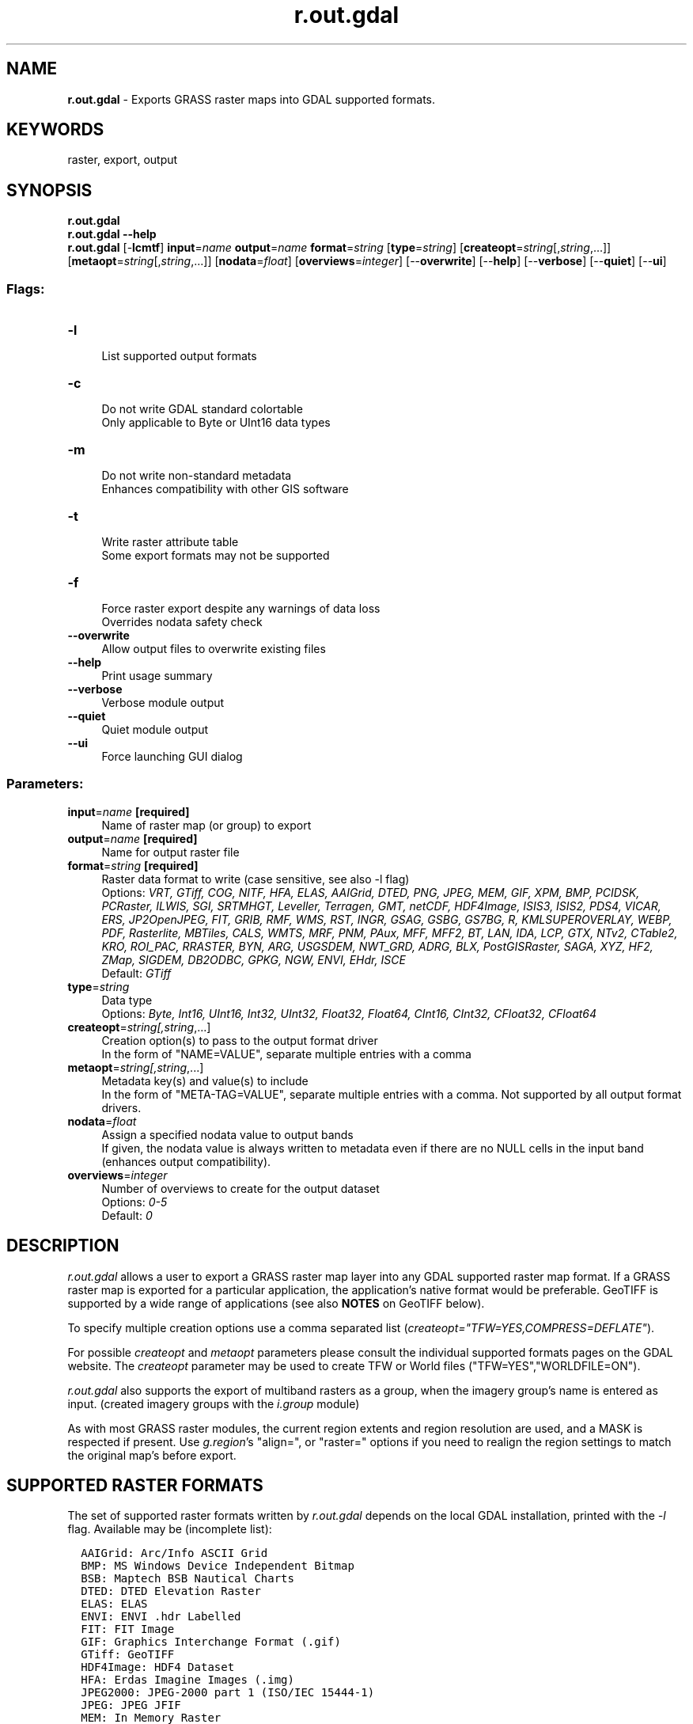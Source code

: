 .TH r.out.gdal 1 "" "GRASS 7.8.5" "GRASS GIS User's Manual"
.SH NAME
\fI\fBr.out.gdal\fR\fR  \- Exports GRASS raster maps into GDAL supported formats.
.SH KEYWORDS
raster, export, output
.SH SYNOPSIS
\fBr.out.gdal\fR
.br
\fBr.out.gdal \-\-help\fR
.br
\fBr.out.gdal\fR [\-\fBlcmtf\fR] \fBinput\fR=\fIname\fR \fBoutput\fR=\fIname\fR \fBformat\fR=\fIstring\fR  [\fBtype\fR=\fIstring\fR]   [\fBcreateopt\fR=\fIstring\fR[,\fIstring\fR,...]]   [\fBmetaopt\fR=\fIstring\fR[,\fIstring\fR,...]]   [\fBnodata\fR=\fIfloat\fR]   [\fBoverviews\fR=\fIinteger\fR]   [\-\-\fBoverwrite\fR]  [\-\-\fBhelp\fR]  [\-\-\fBverbose\fR]  [\-\-\fBquiet\fR]  [\-\-\fBui\fR]
.SS Flags:
.IP "\fB\-l\fR" 4m
.br
List supported output formats
.IP "\fB\-c\fR" 4m
.br
Do not write GDAL standard colortable
.br
Only applicable to Byte or UInt16 data types
.IP "\fB\-m\fR" 4m
.br
Do not write non\-standard metadata
.br
Enhances compatibility with other GIS software
.IP "\fB\-t\fR" 4m
.br
Write raster attribute table
.br
Some export formats may not be supported
.IP "\fB\-f\fR" 4m
.br
Force raster export despite any warnings of data loss
.br
Overrides nodata safety check
.IP "\fB\-\-overwrite\fR" 4m
.br
Allow output files to overwrite existing files
.IP "\fB\-\-help\fR" 4m
.br
Print usage summary
.IP "\fB\-\-verbose\fR" 4m
.br
Verbose module output
.IP "\fB\-\-quiet\fR" 4m
.br
Quiet module output
.IP "\fB\-\-ui\fR" 4m
.br
Force launching GUI dialog
.SS Parameters:
.IP "\fBinput\fR=\fIname\fR \fB[required]\fR" 4m
.br
Name of raster map (or group) to export
.IP "\fBoutput\fR=\fIname\fR \fB[required]\fR" 4m
.br
Name for output raster file
.IP "\fBformat\fR=\fIstring\fR \fB[required]\fR" 4m
.br
Raster data format to write (case sensitive, see also \-l flag)
.br
Options: \fIVRT, GTiff, COG, NITF, HFA, ELAS, AAIGrid, DTED, PNG, JPEG, MEM, GIF, XPM, BMP, PCIDSK, PCRaster, ILWIS, SGI, SRTMHGT, Leveller, Terragen, GMT, netCDF, HDF4Image, ISIS3, ISIS2, PDS4, VICAR, ERS, JP2OpenJPEG, FIT, GRIB, RMF, WMS, RST, INGR, GSAG, GSBG, GS7BG, R, KMLSUPEROVERLAY, WEBP, PDF, Rasterlite, MBTiles, CALS, WMTS, MRF, PNM, PAux, MFF, MFF2, BT, LAN, IDA, LCP, GTX, NTv2, CTable2, KRO, ROI_PAC, RRASTER, BYN, ARG, USGSDEM, NWT_GRD, ADRG, BLX, PostGISRaster, SAGA, XYZ, HF2, ZMap, SIGDEM, DB2ODBC, GPKG, NGW, ENVI, EHdr, ISCE\fR
.br
Default: \fIGTiff\fR
.IP "\fBtype\fR=\fIstring\fR" 4m
.br
Data type
.br
Options: \fIByte, Int16, UInt16, Int32, UInt32, Float32, Float64, CInt16, CInt32, CFloat32, CFloat64\fR
.IP "\fBcreateopt\fR=\fIstring[,\fIstring\fR,...]\fR" 4m
.br
Creation option(s) to pass to the output format driver
.br
In the form of \(dqNAME=VALUE\(dq, separate multiple entries with a comma
.IP "\fBmetaopt\fR=\fIstring[,\fIstring\fR,...]\fR" 4m
.br
Metadata key(s) and value(s) to include
.br
In the form of \(dqMETA\-TAG=VALUE\(dq, separate multiple entries with a comma. Not supported by all output format drivers.
.IP "\fBnodata\fR=\fIfloat\fR" 4m
.br
Assign a specified nodata value to output bands
.br
If given, the nodata value is always written to metadata even if there are no NULL cells in the input band (enhances output compatibility).
.IP "\fBoverviews\fR=\fIinteger\fR" 4m
.br
Number of overviews to create for the output dataset
.br
Options: \fI0\-5\fR
.br
Default: \fI0\fR
.SH DESCRIPTION
\fIr.out.gdal\fR allows a user to export a GRASS raster map layer
into any GDAL supported raster map format. If a GRASS raster map is
exported for a particular application, the application\(cqs native format
would be preferable. GeoTIFF is supported by a wide range of
applications (see also \fBNOTES\fR on GeoTIFF below).
.PP
To specify multiple creation options use a comma separated list
(\fIcreateopt=\(dqTFW=YES,COMPRESS=DEFLATE\(dq\fR).
.PP
For possible \fIcreateopt\fR and \fImetaopt\fR parameters please
consult the individual
supported formats
pages on the GDAL website.
The \fIcreateopt\fR parameter may be used to create TFW or World files
(\(dqTFW=YES\(dq,\(dqWORLDFILE=ON\(dq).
.PP
\fIr.out.gdal\fR also supports the export of multiband rasters as
a group, when the imagery group\(cqs name is entered as input.
(created imagery groups with the \fIi.group\fR
module)
.PP
As with most GRASS raster modules, the current region extents and region
resolution are used, and a MASK is respected if present.
Use \fIg.region\fR\(cqs \(dqalign=\(dq, or \(dqraster=\(dq
options if you need to realign the region settings to match the original
map\(cqs before export.
.SH SUPPORTED RASTER FORMATS
The set of supported
raster formats written by \fIr.out.gdal\fR depends on the local
GDAL installation, printed with the \fI\-l\fR flag. Available may be
(incomplete list):
.PP
.br
.nf
\fC
  AAIGrid: Arc/Info ASCII Grid
  BMP: MS Windows Device Independent Bitmap
  BSB: Maptech BSB Nautical Charts
  DTED: DTED Elevation Raster
  ELAS: ELAS
  ENVI: ENVI .hdr Labelled
  FIT: FIT Image
  GIF: Graphics Interchange Format (.gif)
  GTiff: GeoTIFF
  HDF4Image: HDF4 Dataset
  HFA: Erdas Imagine Images (.img)
  JPEG2000: JPEG\-2000 part 1 (ISO/IEC 15444\-1)
  JPEG: JPEG JFIF
  MEM: In Memory Raster
  MFF2: Atlantis MFF2 (HKV) Raster
  MFF: Atlantis MFF Raster
  NITF: National Imagery Transmission Format
  PAux: PCI .aux Labelled
  PCIDSK: PCIDSK Database File
  PNG: Portable Network Graphics
  PNM: Portable Pixmap Format (netpbm)
  VRT: Virtual Raster
  XPM: X11 PixMap Format
\fR
.fi
.SH NOTES
.PP
Out of the GDAL data types, the closest match for GRASS CELL, FCELL and
DCELL rasters are respectively Int32, Float32 and Float64. These are not
exact equivalents, but they will preserve the maximum possible data range
and number of decimal places for each respective GRASS raster data type.
Please keep in mind that not all CELL rasters will require Int32 \- e.g.,
0\-255 CELL raster are covered by the Byte \fItype\fR as well.
Moreover, some GDAL\-supported formats do not support all the data types
possible in GDAL and GRASS. Use \fIr.info\fR to
check the data type and range for your GRASS raster, refer to specific
format documentation (on the GDAL website),
format vendor\(cqs documentation, and e.g. the Wikipedia article
\fI
Typical boundaries of primitive integral types\fR
for details.
.SS Ranges of GDAL data types
.br
.nf
\fC
  GDAL data type	       minimum  	maximum
  Byte  			     0  	    255
  UInt16			     0  	 65,535
  Int16, CInt16 	       \-32,768  	 32,767
  UInt32			     0    4,294,967,295
  Int32, CInt32 	\-2,147,483,648    2,147,483,647
  Float32, CFloat32	       \-3.4E38  	 3.4E38
  Float64, CFloat64	     \-1.79E308         1.79E308
\fR
.fi
.PP
If there is a need to keep file sizes small, use the simplest data type
covering the data range of the raster(s) to be exported, e.g., if suitable
use Byte rather than UInt16; use Int16 rather than Int32; or use Float32
rather than Float64. In addition, the COMPRESS \fBcreateopt\fR used can
have a very large impact on the size of the output file.
.PP
Some software may not recognize all of the compression methods
available for a given file format, and certain compression methods may
only be supported for certain data types (depends on vendor and version).
.PP
If the export settings are set such that data loss would occur in the output
file (i.e, due to the particular choice of data type and/or file type), the
normal behaviour of \fIr.out.gdal\fR in this case would be to issue an error
message describing the problem and exit without exporting. The \fB\-f\fR flag
allows raster export even if some of the data loss tests are not passed, and
warnings are issued instead of errors.
.PP
\fIr.out.gdal\fR exports may appear all black or gray on initial
display in other GIS software. This is not a bug of \fIr.out.gdal\fR,
but often caused by the default color table assigned by that software.
The default color table may be grayscale covering the whole range of
possible values which is very large for e.g. Int32 or Float32. E.g.
stretching the color table to actual min/max would help (sometimes under
symbology).
.SS Adding overviews to speed up map display in other software
Adding overviews with gdaladdo
after exporting can speed up display. The overviews are created internally
within the exported file. The amount of levels (power\-of\-two factors) are
controlled with the \fBoverviews\fR parameter. The higher the overview level
defined by the user the more lower resolution internal overviews are added
Note that other software might create their own overviews, ignoring existing
overviews.
.SS GeoTIFF caveats
GeoTIFF exports can only be displayed by standard image viewers
if the GDAL data type was set to Byte and the GeoTIFF contains either
one or three bands. All other data types and numbers of bands can be
properly read with GIS software only. Although GeoTIFF files usually
have a .tif extension, these files are not necessarily images but
first of all spatial raster datasets, e.g. land cover or elevation.
.PP
When writing out multi\-band GeoTIFF images for users of ESRI software or
ImageMagick, the interleaving mode should be set to \(dqpixel\(dq using
\fIcreateopt=\(dqINTERLEAVE=PIXEL\(dq\fR. BAND interleaving is slightly more
efficient, but not supported by some applications.
This issue only arises when writing out multi\-band imagery groups.
.PP
Classic TIFF format supports only files with up to 4GB. Files that
exceed this limit (in compressed or uncompressed form) need to be
exported with \fIcreateopt=\(dqBIGTIFF=YES\(dq\fR. BIGTIFF is available if
GDAL is built with libtiff >= 4.0.
.SS Improving GeoTIFF compatibility
To create a GeoTIFF that is highly compatible with various other GIS
software packages, it is recommended to keep the GeoTIFF file as simple
as possible. You will have to experiment with which options your
software is compatible with, as this varies widely between vendors and
versions. Long term, the less metadata you have to remove the more
self\-documenting (and useful) the dataset will be.
.PP
Here are some things to try:
.RS 4n
.IP \(bu 4n
Create a World file with createopt=\(dqTFW=YES\(dq.
.IP \(bu 4n
Do not use GeoTIFF internal compression. Other GIS software often
supports only a subset of the available compression methods with the
supported methods differing between GIS software packages. Unfortunately
this means the output image can be rather huge, but the file can be
compressed with software like zip, gnuzip, or bzip2.
.IP \(bu 4n
Skip exporting the color table. Color tables are not always properly
rendered, particularly for type UInt16, and the GeoTIFF file can appear
completely black. If you are lucky the problematic software package has
a method to reset the color table and assign a new color table
(sometimes called symbology).
.IP \(bu 4n
Keep metadata simple with createopt=\(dqPROFILE=GeoTIFF\(dq or
createopt=\(dqPROFILE=BASELINE\(dq. With BASELINE no GDAL or GeoTIFF
tags will be written and a World file is required (\fIcreateopt=\(dqTFW=YES\(dq\fR).
.RE
.PP
Cloud Optimized GeoTIFFs (COG) can be created with the creation options
\fIcreateopt=TILED=YES,COMPRESS=DEFLATE\fR, followed by
\fIgdaladdo\fR to build overviews.
.SH EXAMPLES
.SS Export the integer raster basin_50K map to GeoTIFF format
.br
.nf
\fC
g.region raster=basin_50K \-p
r.out.gdal input=basin_50K output=basin_50K.tif
\fR
.fi
.SS Export a DCELL raster map in GeoTIFF format suitable for ESRI software
.br
.nf
\fC
g.region raster=elevation \-p
r.out.gdal in=elevation output=elevation.tif createopt=\(dqPROFILE=GeoTIFF,TFW=YES\(dq
\fR
.fi
.SS Export a raster map in \(dqDeflate\(dq compressed GeoTIFF format
.br
.nf
\fC
g.region raster=elevation \-p
r.out.gdal in=elevation output=elevation.tif createopt=\(dqCOMPRESS=DEFLATE\(dq
\fR
.fi
.SS Export a large raster map in LZW compressed (Big) GeoTIFF format
.br
.nf
\fC
g.region raster=elevation \-p
# Using PREDICTOR 2 or 3 (the latter mainly for floating point data) can further reduce file size
r.out.gdal in=elevation output=elevation.tif createopt=\(dqCOMPRESS=LZW,PREDICTOR=3,BIGTIFF=YES\(dq
\fR
.fi
.SS Export a raster map with internal overview in \(dqDeflate\(dq compressed GeoTIFF format
.br
.nf
\fC
g.region raster=elevation \-p
# overviews=5 corresponds to \(cqgdaladdo ... 2 4 8 16 32\(cq
r.out.gdal in=elevation output=elevation.tif createopt=\(dqCOMPRESS=DEFLATE\(dq overviews=5
\fR
.fi
.SS Export R,G,B imagery bands in GeoTIFF format suitable for ESRI software
.br
.nf
\fC
i.group group=nc_landsat_rgb input=lsat7_2002_30,lsat7_2002_20,lsat7_2002_10
g.region raster=lsat7_2002_30 \-p
r.out.gdal in=nc_landsat_rgb output=nc_landsat_rgb.tif type=Byte \(rs
  createopt=\(dqPROFILE=GeoTIFF,INTERLEAVE=PIXEL,TFW=YES\(dq
\fR
.fi
.SS Export the floating point raster elevation map to ERDAS/IMG format
.br
.nf
\fC
g.region raster=elevation \-p
r.out.gdal input=elevation output=elelevation.img format=HFA type=Float32
\fR
.fi
.SS Export group of image maps as multi\-band file
.br
.nf
\fC
g.list group
i.group group=tm7 subgroup=tm7 input=tm7_10,tm7_20,tm7_30,tm7_40,tm7_50,tm7_60,tm7_70
i.group \-l tm7
g.region raster=tm7_10 \-p
r.out.gdal tm7 output=lsat_multiband.tif
gdalinfo lsat_multiband.tif
\fR
.fi
.SS Export RGB with alpha channel that encodes NULL cells
When exporting exporting RGB data rather than GIS data for Web applications
or generally the scope of visualization, the alpha channel is of use. Here
the export type is commonly the Byte data type.
.PP
When exporting data with \fIr.out.gdal\fR, assigning a \fBnodata\fR
value (specific parameter of the module) means that any band values
equal to this nodata value will be interpreted as nodata. Using an additional
alpha channel means that all pixels with an alpha value of 0 are
transparent. The alpha channel thus represents per\-pixel encoding of
nodata, just like the GRASS MASK (null file). That means when using an alpha
channel, you do not need to \(dqfree up\(dq any particular value, but you can
use any value you like to replace NULL cells, as long as the value can be
represented by the Byte data type. It does not matter if that value is
already present in any of the input bands.
.PP
Hence for \(dqvisual\-only\(dq RGB data export it is needed to create an additional
alpha channel that encodes all NULL cells and in the RGB bands to be exported
replace NULL cells with some value in the range 0\-255. For example:
.PP
.br
.nf
\fC
# for simplicity variables are used
RMAP=\(dqlsat7_2000_30\(dq
GMAP=\(dqlsat7_2000_20\(dq
BMAP=\(dqlsat7_2000_10\(dq
OUTNAME=\(dqlsat7_2000_RGBA.tif\(dq
# extract alpha
r.mapcalc \(dqout_a = if(isnull($RMAP) || isnull($GMAP) || isnull($BMAP), 0, 255)\(dq
# replace NULL cells with a valid value, extract colors
# exporting 8 bit RGB data, not GIS data, therefore the \(ga#\(ga operator:
r.mapcalc \(dqout_r = if(isnull($RMAP), 0, #$RMAP)\(dq
r.mapcalc \(dqout_g = if(isnull($GMAP), 0, #$GMAP)\(dq
r.mapcalc \(dqout_b = if(isnull($BMAP), 0, #$BMAP)\(dq
# create group for export
i.group group=out_rgba input=out_r,out_g,out_b,out_a
# remove any MASK because this works only if there are
# no NULL cells in the bands to be exported
r.mask \-r
# export the group:
# add PROFILE=BASELINE to createopt to produce a standard TIFF file
# without any GTiff extensions
r.out.gdal input=out_rgba output=$OUTNAME \-cm createopt=\(dqPHOTOMETRIC=RGB,ALPHA=YES\(dq
gdalinfo $OUTNAME
\fR
.fi
The resulting GeoTIFF file can be used e.g. for Web server applications.
.SH GDAL RELATED ERROR MESSAGES
.RS 4n
.IP \(bu 4n
\(dqERROR 6: SetColorInterpretation() not supported for this dataset.\(dq:
This \fImay\fR indicate that the color table was not written properly.
But usually it will be correct and the message can be ignored.
.IP \(bu 4n
\(dqERROR 6: SetNoDataValue() not supported for this dataset.\(dq:
The selected output format does not support \(dqno data\(dq. It is recommended
to use a different output format if your data contains NULLs.
.IP \(bu 4n
\(dqWarning 1: Lost metadata writing to GeoTIFF ... too large to fit in
tag.\(dq: The color table metadata may be too large. It is recommended to
simplify or not write the color table, or use a different output format or
the flags \fB\-c\fR and \fB\-m\fR.
.RE
.SH SEE ALSO
The GDAL supported formats
page.
.br
\fI
r.out.ascii,
r.out.bin,
r.out.mat,
r.out.png,
r.out.ppm,
r.pack
\fR
.SH REFERENCES
GDAL Pages: http://www.gdal.org
.SH AUTHORS
Vytautas Vebra (oliver4grass at gmail.com)
.br
Markus Metz (improved nodata logic)
.SH SOURCE CODE
.PP
Available at: r.out.gdal source code (history)
.PP
Main index |
Raster index |
Topics index |
Keywords index |
Graphical index |
Full index
.PP
© 2003\-2020
GRASS Development Team,
GRASS GIS 7.8.5 Reference Manual
